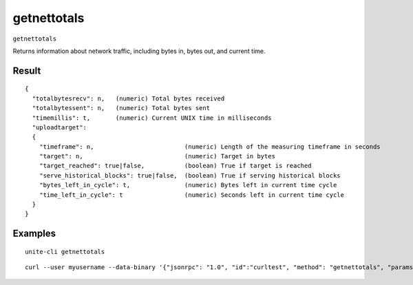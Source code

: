 .. Copyright (c) 2018 The Unit-e developers
   Distributed under the MIT software license, see the accompanying
   file LICENSE or https://opensource.org/licenses/MIT.

getnettotals
------------

``getnettotals``

Returns information about network traffic, including bytes in, bytes out,
and current time.

Result
~~~~~~

::

  {
    "totalbytesrecv": n,   (numeric) Total bytes received
    "totalbytessent": n,   (numeric) Total bytes sent
    "timemillis": t,       (numeric) Current UNIX time in milliseconds
    "uploadtarget":
    {
      "timeframe": n,                         (numeric) Length of the measuring timeframe in seconds
      "target": n,                            (numeric) Target in bytes
      "target_reached": true|false,           (boolean) True if target is reached
      "serve_historical_blocks": true|false,  (boolean) True if serving historical blocks
      "bytes_left_in_cycle": t,               (numeric) Bytes left in current time cycle
      "time_left_in_cycle": t                 (numeric) Seconds left in current time cycle
    }
  }

Examples
~~~~~~~~

::

  unite-cli getnettotals

::

  curl --user myusername --data-binary '{"jsonrpc": "1.0", "id":"curltest", "method": "getnettotals", "params": [] }' -H 'content-type: text/plain;' http://127.0.0.1:7181/

